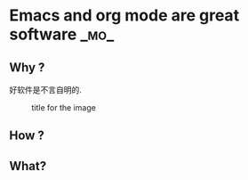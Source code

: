 * Emacs and org mode are great software :_mo_:
  :PROPERTIES:
  :ID:       029D9AF1-D1C6-43D6-AD8A-3F473C77B427
  :Date: [2014-10-23 四]
  :END:
** Why ?
好软件是不言自明的.

#+CAPTION: title for the image
#+LABEL: fig:tag_for_img
[[../images/aside-bg.jpg]]

** How ?
** What?
